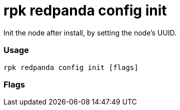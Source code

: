 = rpk redpanda config init
:description: rpk redpanda config init

Init the node after install, by setting the node's UUID.

=== Usage

----
rpk redpanda config init [flags]
----

=== Flags

////
[cols=",,",]
|===
|*Value* |*Type* |*Description*

|--config |string |Redpanda config file, if not set the file will be
searched for in the default location.

|-h, --help |- |Help for init.

|-v, --verbose |- |Enable verbose logging (default `false`).
|===
////
